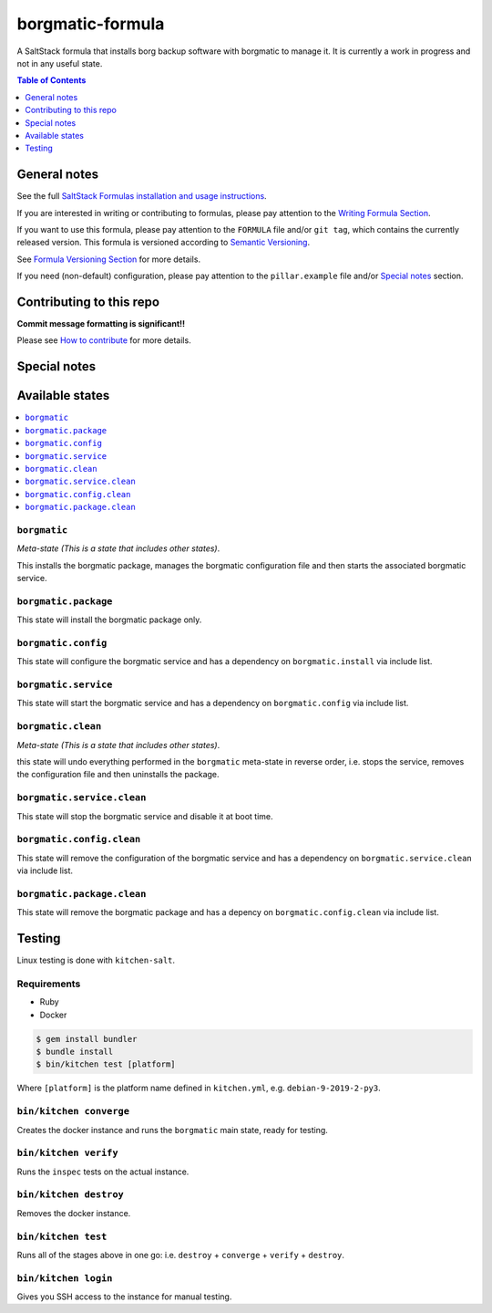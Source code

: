 .. _readme:

borgmatic-formula
================

|img_travis| |img_sr|

.. |img_travis| image:: https://travis-ci.com/saltstack-formulas/borgmatic-formula.svg?branch=master
   :alt: Travis CI Build Status
   :scale: 100%
   :target: https://travis-ci.com/saltstack-formulas/borgmatic-formula
.. |img_sr| image:: https://img.shields.io/badge/%20%20%F0%9F%93%A6%F0%9F%9A%80-semantic--release-e10079.svg
   :alt: Semantic Release
   :scale: 100%
   :target: https://github.com/semantic-release/semantic-release

A SaltStack formula that installs borg backup software with borgmatic to manage
it. It is currently a work in progress and not in any useful state.

.. contents:: **Table of Contents**
   :depth: 1

General notes
-------------

See the full `SaltStack Formulas installation and usage instructions
<https://docs.saltstack.com/en/latest/topics/development/conventions/formulas.html>`_.

If you are interested in writing or contributing to formulas, please pay attention to the `Writing Formula Section
<https://docs.saltstack.com/en/latest/topics/development/conventions/formulas.html#writing-formulas>`_.

If you want to use this formula, please pay attention to the ``FORMULA`` file and/or ``git tag``,
which contains the currently released version. This formula is versioned according to `Semantic Versioning <http://semver.org/>`_.

See `Formula Versioning Section <https://docs.saltstack.com/en/latest/topics/development/conventions/formulas.html#versioning>`_ for more details.

If you need (non-default) configuration, please pay attention to the ``pillar.example`` file and/or `Special notes`_ section.

Contributing to this repo
-------------------------

**Commit message formatting is significant!!**

Please see `How to contribute <https://github.com/saltstack-formulas/.github/blob/master/CONTRIBUTING.rst>`_ for more details.

Special notes
-------------


Available states
----------------

.. contents::
   :local:

``borgmatic``
^^^^^^^^^^^^

*Meta-state (This is a state that includes other states)*.

This installs the borgmatic package,
manages the borgmatic configuration file and then
starts the associated borgmatic service.

``borgmatic.package``
^^^^^^^^^^^^^^^^^^^^

This state will install the borgmatic package only.

``borgmatic.config``
^^^^^^^^^^^^^^^^^^^

This state will configure the borgmatic service and has a dependency on ``borgmatic.install``
via include list.

``borgmatic.service``
^^^^^^^^^^^^^^^^^^^^

This state will start the borgmatic service and has a dependency on ``borgmatic.config``
via include list.

``borgmatic.clean``
^^^^^^^^^^^^^^^^^^

*Meta-state (This is a state that includes other states)*.

this state will undo everything performed in the ``borgmatic`` meta-state in reverse order, i.e.
stops the service,
removes the configuration file and
then uninstalls the package.

``borgmatic.service.clean``
^^^^^^^^^^^^^^^^^^^^^^^^^^

This state will stop the borgmatic service and disable it at boot time.

``borgmatic.config.clean``
^^^^^^^^^^^^^^^^^^^^^^^^^

This state will remove the configuration of the borgmatic service and has a
dependency on ``borgmatic.service.clean`` via include list.

``borgmatic.package.clean``
^^^^^^^^^^^^^^^^^^^^^^^^^^

This state will remove the borgmatic package and has a depency on
``borgmatic.config.clean`` via include list.

Testing
-------

Linux testing is done with ``kitchen-salt``.

Requirements
^^^^^^^^^^^^

* Ruby
* Docker

.. code-block:: bash

   $ gem install bundler
   $ bundle install
   $ bin/kitchen test [platform]

Where ``[platform]`` is the platform name defined in ``kitchen.yml``,
e.g. ``debian-9-2019-2-py3``.

``bin/kitchen converge``
^^^^^^^^^^^^^^^^^^^^^^^^

Creates the docker instance and runs the ``borgmatic`` main state, ready for testing.

``bin/kitchen verify``
^^^^^^^^^^^^^^^^^^^^^^

Runs the ``inspec`` tests on the actual instance.

``bin/kitchen destroy``
^^^^^^^^^^^^^^^^^^^^^^^

Removes the docker instance.

``bin/kitchen test``
^^^^^^^^^^^^^^^^^^^^

Runs all of the stages above in one go: i.e. ``destroy`` + ``converge`` + ``verify`` + ``destroy``.

``bin/kitchen login``
^^^^^^^^^^^^^^^^^^^^^

Gives you SSH access to the instance for manual testing.

